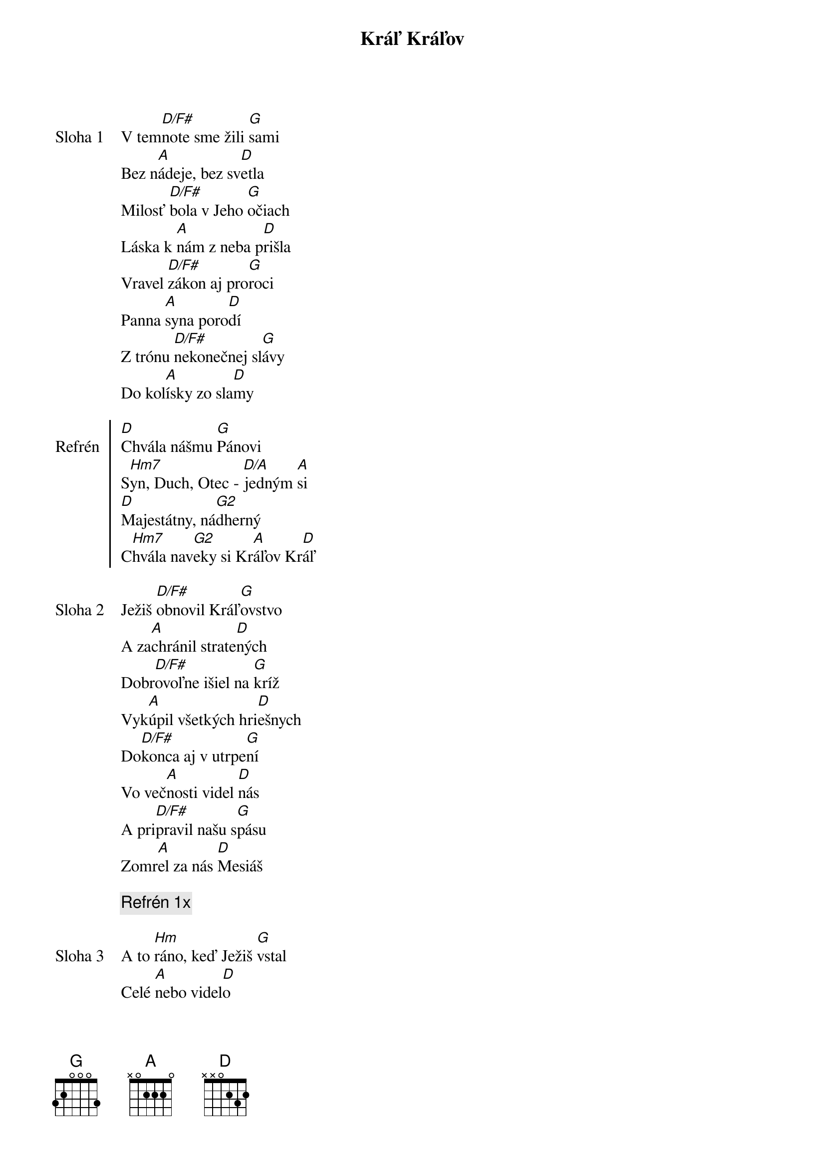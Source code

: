 {title: Kráľ Kráľov}

{sov: Sloha 1}
V tem[D/F#]note sme žili [G]sami
Bez n[A]ádeje, bez sv[D]etla
Milosť [D/F#]bola v Jeho [G]očiach
Láska k [A]nám z neba p[D]rišla
Vravel [D/F#]zákon aj pro[G]roci
Panna [A]syna poro[D]dí
Z trónu [D/F#]nekonečnej sl[G]ávy
Do kol[A]ísky zo sla[D]my
{eov}

{soc: Refrén}
[D]Chvála nášmu [G]Pánovi
S[Hm7]yn, Duch, Otec - [D/A]jedným [A]si
[D]Majestátny, ná[G2]dherný
C[Hm7]hvála nav[G2]eky si Kr[A]áľov Kr[D]áľ
{eoc}

{sov: Sloha 2}
Ježiš [D/F#]obnovil Kráľ[G]ovstvo
A za[A]chránil strate[D]ných
Dobr[D/F#]ovoľne išiel na [G]kríž
Vyk[A]úpil všetkých hri[D]ešnych
Do[D/F#]konca aj v utrpe[G]ní
Vo več[A]nosti videl [D]nás
A pri[D/F#]pravil našu s[G]pásu
Zomr[A]el za nás [D]Mesiáš
{eov}

{comment: Refrén 1x}

{sov: Sloha 3}
A to [Hm]ráno, keď Ježiš [G]vstal
Celé [A]nebo videl[D]o
Že ka[Hm]meň je odvale[G]ný
Bará[A]nok porazil [D]smrť
Mŕtvi [Hm]opustili hro[G]by
Anj[A]eli sa hýba[D]li
Duš[Hm]e budú obnove[G]né
Každ[A]ý smie prísť k [D]Otcovi
{eov}

{sov: Sloha 4}
Cirkev[D/F#] zrodila sa v [G]deň
Duch zap[A]álil oheň v [D]nás
Dobrá [D/F#]správa o zmier[G]ení
Nezosl[A]abne, nezly[D]há
V jeho [D/F#]krvi, v Jeho [G]mene
Sme skut[A]očne slobo[D]dní
Pre l[D/F#]ásku Ježiša Kr[G]ista
Tiež bud[A]eme vzkriese[D]ní
{eov}

{comment: Refrén 2x}

{comment: Outro}
Ch[D/F#]vála nave[G2]ky si [A]Kráľov [D]Kráľ